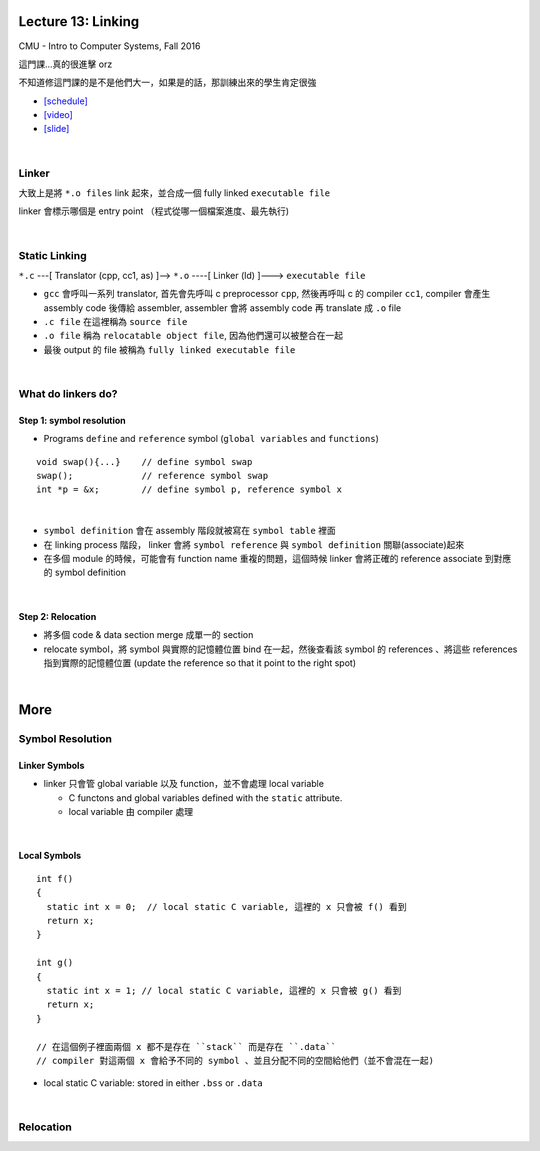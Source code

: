 Lecture 13: Linking
======================

CMU - Intro to Computer Systems, Fall 2016

這門課...真的很進擊 orz

不知道修這門課的是不是他們大一，如果是的話，那訓練出來的學生肯定很強


- `[schedule] <http://www.cs.cmu.edu/afs/cs/academic/class/15213-f16/www/schedule.html>`_

- `[video] <https://scs.hosted.panopto.com/Panopto/Pages/Viewer.aspx?id=0aef84fc-a53b-49c6-bb43-14cb2b175249>`_
- `[slide] <http://www.cs.cmu.edu/afs/cs/academic/class/15213-f16/www/lectures/13-linking.pdf>`_

|

Linker
--------

大致上是將 ``*.o files`` link 起來，並合成一個 fully linked ``executable file``

linker 會標示哪個是 entry point （程式從哪一個檔案進度、最先執行)

|

Static Linking
------------------

``*.c`` ---[ Translator (cpp, cc1, as) ]-->  ``*.o``  ----[ Linker (ld) ]--->  ``executable file``

- ``gcc`` 會呼叫一系列 translator, 首先會先呼叫 c preprocessor ``cpp``, 然後再呼叫 c 的 compiler ``cc1``, compiler 會產生 assembly code 後傳給 assembler, assembler 會將 assembly code 再 translate 成 ``.o`` file

- ``.c file`` 在這裡稱為 ``source file``
- ``.o file`` 稱為 ``relocatable object file``, 因為他們還可以被整合在一起
- 最後 output 的 file 被稱為 ``fully linked executable file``

|

What do linkers do? 
-----------------------------

Step 1: symbol resolution
+++++++++++++++++++++++++++

  
- Programs ``define`` and ``reference`` symbol (``global variables`` and ``functions``)

::

  void swap(){...}    // define symbol swap
  swap();             // reference symbol swap
  int *p = &x;        // define symbol p, reference symbol x
  

|

- ``symbol definition`` 會在 assembly 階段就被寫在 ``symbol table`` 裡面

- 在 linking process 階段， linker 會將 ``symbol reference`` 與 ``symbol definition`` 關聯(associate)起來

- 在多個 module 的時候，可能會有 function name 重複的問題，這個時候 linker 會將正確的 reference associate 到對應的 symbol definition


|

Step 2: Relocation
++++++++++++++++++++

- 將多個 code & data section merge 成單一的 section
- relocate symbol，將 symbol 與實際的記憶體位置 bind 在一起，然後查看該 symbol 的 references 、將這些 references 指到實際的記憶體位置 (update the reference so that it point to the right spot)


|

More
====================

Symbol Resolution
-------------------

Linker Symbols
+++++++++++++++++

- linker 只會管 global variable 以及 function，並不會處理 local variable

  - C functons and global variables defined with the ``static`` attribute.	
  - local variable 由 compiler 處理

|

Local Symbols
+++++++++++++++++

::

  int f()
  {
    static int x = 0;  // local static C variable, 這裡的 x 只會被 f() 看到
    return x;
  }

  int g()
  {
    static int x = 1; // local static C variable, 這裡的 x 只會被 g() 看到
    return x;
  }
  
  // 在這個例子裡面兩個 x 都不是存在 ``stack`` 而是存在 ``.data``
  // compiler 對這兩個 x 會給予不同的 symbol 、並且分配不同的空間給他們（並不會混在一起)

- local static C variable: stored in either ``.bss`` or ``.data``




|

Relocation
------------

